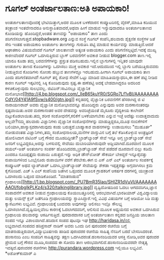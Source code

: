 * ಗೂಗಲ್ ಅಂತರ್ಜಾಲತಾಣ:ಅತಿ ಅಪಾಯಕಾರಿ!

ಅಂತರ್ಜಾಲತಾಣವೊಂದಕ್ಕೆ ಭೇಟಿಯಿತ್ತಾಗ,ಅದರ ಮೂಲಕ ಬಳಕೆದಾರನ ಕಂಪ್ಯೂಟರಿನಲ್ಲಿ
ವೈರಸ್,ಮಾಹಿತಿ ಕದಿಯುವ ತಂತ್ರಾಂಶ ಇಂತವೇನಾದರೂ ಅನುಸ್ಥಾಪಿತವಾದರೆ,ಅಥವಾ ಹೀಗೆ ಮಾಡುವ
ಇನ್ಯಾವುದಾದರೂ ಅಂತರ್ಜಾಲತಾಣದ ಕೊಂಡಿಯನ್ನು ಹೊಂದಿದ್ದರೆ,ಅಂತಹ ತಾಣವನ್ನು "ಅಪಾಯಕಾರಿ"
ತಾಣ ಎಂದು ಪರಿಗಣಿಸಲಾಗುತ್ತದೆ.stopbadware.org ಎನ್ನುವ ಸಂಸ್ಥೆ ಗೂಗಲ್
ಕಂಪೆನಿ,ಹಲವಾರು ಶೈಕ್ಷಣಿಕ ಸಂಸ್ಥೆಗಳ ಜತೆ ಸೇರಿ ಇಂತಹ ಅಪಾಯಕಾರಿ ಅಂತರ್ಜಾಲ
ತಾಣಗಳನ್ನು ಗುರುತಿಸಿ ಪಟ್ಟಿ ಮಾಡುವ ಕಾರ್ಯವನ್ನು ಮಾಡುತ್ತಿದೆ.ಆದರೆ ಆಘಾತಕಾರಿ
ವಿಷಯವೆಂದರೆ ಗೂಗಲ್ ಜಾಲತಾಣವೇ ಅತ್ಯಂತ ಅಪಾಯಕಾರಿ ಎಂದು ಪರಿಗಣಿಸಲ್ಪಟ್ಟಿದೆ.ಇದಕ್ಕೆ
ಮುಖ್ಯ ಕಾರಣವೆಂದರೆ ಗೂಗಲ್ ಒದಗಿಸುತ್ತಿರುವ ಬ್ಲಾಗ್ ಬರವಣಿಗೆಗೆ ಅವಕಾಶ ನೀಡುವ
blogger.com ತಾಣ.ಇಲ್ಲಿ ಯಾರೂ ಕೂಡಾ ತಮ್ಮ ಬರವಣಿಗೆಗಳನ್ನು ಪ್ರಸ್ತುತ
ಪಡಿಸಬಹುದು.ಇಲ್ಲಿನ ಬ್ಲಾಗುಗಳಲ್ಲಿ ಇನ್ನಿತರ ಯಾವುದೇ ಅಂತರ್ಜಾಲ ತಾಣದ ಕೊಂಡಿಗಳನ್ನು
ಒದಗಿಸಲು ಮುಕ್ತ ಅವಕಾಶ ಇದೆ.ಆದುದರಿಂದ ಇಲ್ಲಿ ಬ್ಲಾಗು ಬರೆಯುತ್ತಿರುವವರು
ನೀಡುತ್ತಿರುವ ಕೊಂಡಿಗಳು ಸೋಂಕು ಹಬ್ಬುವ ತಾಣಗಳದ್ದೂ ಇರಬಹುದು.ಹೀಗಾಗಿ ಗೂಗಲ್
ಅಪಾಯಕಾರಿ ತಾಣ ಎಂದು ಪರಿಗಣಿತವಾಗಿದೆ! ಗೂಗಲ್ ತನ್ನ ಶೋಧ ಸೇವೆಗೆ ಒಟ್ಟು ಮಾಡಿದ
ಮಾಹಿತಿಯನ್ನಾಧರಿಸಿ,ಈ ಹಣೆ ಪಟ್ಟಿ ನೀಡಿದ ಕಾರಣ ಗೂಗಲ್ ಇಕ್ಕಟಿನಲ್ಲಿ ಸಿಕ್ಕಿ
ಕೊಂಡಿರುವುದು ಸ್ಪಷ್ಟ.ಈ ಹಣೆಪಟ್ಟಿ ಅದಕ್ಕೆ ಬೇಡವಾಗಿದ್ದರೂ ಅದರಿಂದ ಕಳಚಿಕೊಳ್ಳುವುದು
ಸುಲಭವಲ್ಲ.
ಜಿಟಿಎನ್:ಸಾವಿನಲ್ಲೂ ವೈಜ್ಞಾನಿಕ
ಮನೋಭಾವ[[http://4.bp.blogspot.com/_lIeB65kuYR0/SGRo7Lf1vBI/AAAAAAAACdY/04Y41A9fSvw/s400/gtn.jpg][[[http://4.bp.blogspot.com/_lIeB65kuYR0/SGRo7Lf1vBI/AAAAAAAACdY/04Y41A9fSvw/s400/gtn.jpg]]]]
 ಕನ್ನಡದಲ್ಲಿ ವೈಜ್ಞಾನಿಕ ಬರವಣಿಗೆಗೆ ಹೆಸರಾಗಿದ್ದ ಜಿ ಟಿ ನಾರಾಯಣರಾವ್ ಅವರು
ವೈಜ್ಞಾನಿಕ ಮನೋಭಾವವನ್ನೂ ಹೊಂದಿದ್ದರು ಎನ್ನುವುದು ಅವರ ಮರಣಾನಂತರವೂ
ಸ್ಪಷ್ಟವಾಯಿತು.ಅವರ ಮರಣಾನಂತರ ಅವರ ದೇಹವನ್ನು ಅವರಿಚ್ಛೆಯಂತೆ ಮೈಸೂರು ವೈದ್ಯಕೀಯ
ಕಾಲೇಜಿಗೆ ಬಿಟ್ಟುಕೊಡಲಾಯಿತು.ತಮ್ಮ ಶರೀರ ಸಂಶೋಧನೆಗೆ,ಕಲಿಕೆಗೆ ಬಳಕೆಯಾಗಬೇಕು ಎನ್ನುವ
ಇಚ್ಛೆ ಅದೆಷ್ಟು ಉದಾತ್ತವಾದುದು ಅಲ್ಲವೇ?ನಮ್ಮ ಹಲವಾರು ವಿಜ್ಞಾನಿಗಳು ವೈಜ್ಞಾನಿಕ
ಸಂಶೋಧನೆಗಳನ್ನು ಮಾಡುತ್ತಿದ್ದರೂ,ಮೂಢ ನಂಬಿಕೆಗಳಿಗೆ ಬಲಿಯಾಗಿ,ಹಾಸ್ಯಾಸ್ಪದರಾಗಿರುವುದು
ಕಂಡು ಬರುತ್ತದೆ.ಬಾಹ್ಯಾಕಾಶ ವಾಹನಗಳನ್ನು ಉಡಾಯಿಸಲು "ಮುಹೂರ್ತ" ನೋಡುವಂತಹ
ವಿಜ್ಞಾನಿಗಳು,ತಮ್ಮ ಸಂಶೋಧನಾಲಯ,ಮನೆಗಳ ವಾಸ್ತುವಿನ ಬಗ್ಗೆ ತಲೆ ಕೆಡಿಸಿಕೊಳ್ಳುವ
ಅಂತ್ರಜ್ಞರಿಗೆ ಹೋಲಿಸಿದಾಗ ಜಿಟಿಎನ್ ಬಗ್ಗೆ ಗೌರವ ಮೂಡದಿದ್ದೀತೇ?
ಬ್ರಾಡ್‍ಬ್ಯಾಂಡ್ ಸೇವೆ ಇನ್ನೂ ಅಗ್ಗ
 ಬ್ರಾಡ್‌ಬ್ಯಾಂಡ್ ಸೇವೆ ಜನರಿಗೆ ಲಭ್ಯವಿದ್ದರೂ,ಅದನ್ನು ಬಳಸುವಲ್ಲಿ ಸೇವೆಯು
ದುಬಾರಿಯಾಗಿರುವುದೇ ಅಡ್ಡಿಯಾಗಿದೆ.ದೂರವಾಣಿ ಮೂಲಕ ಡಯಲ್-ಅಪ್ ಅಂತರ್ಜಾಲ ಸಂಪರ್ಕ
ಹೊಂದಿದವರು,ಬ್ರಾಡ್‌ಬ್ಯಾಂಡ್ ಸೇವೆ ಪಡೆದರೆ ದೂರವಾಣಿ ಬಿಲ್ಲು ಕಡಿಮೆ ಎಂದರೂ
ನೂರಿಪ್ಪತ್ತೈದು ರುಪಾಯಿ ಏರುತ್ತದೆ.ಇನ್ನು ಅಧಿಕ ಡೌನ್‌ಲೋಡ್ ಸೌಕರ್ಯ ಬೇಕಿದ್ದರೆ
ಇನ್ನೂರೈವತ್ತು ರುಪಾಯಿಗಳಿಂದ ಒಂಭೈನೂರು ರುಪಾಯಿಗಳ ವರೆಗೆ ತೆರಬೇಕು.ಈಗ ಬಿ ಎಸ್ ಎನ್
ಎಲ್ ಅಂತರ್ಜಾಲ ಸಂಪರ್ಕಕ್ಕೆ ಕಂಪ್ಯೂಟರ್ ಅಥವ ಲ್ಯಾಪ್‌ಟಾಪ್ ಒದಗಿಸಿ,ಬ್ರಾಡ್‌ಬ್ಯಾಂಡ್
ಸೇವೆಯನ್ನು ಶೇಕಡಾ ಇಪ್ಪತ್ತರಷ್ಟು ಅಗ್ಗವಾಗಿಸಲು ಕ್ರಮ ಕೈಗೊಂಡಿದೆ. ಎಚ್ ಸಿ ಎಲ್
ಕಂಪೆನಿಯ ಜತೆಗಿನ ಒಪ್ಪಂದದ ಮೂಲಕ ಗ್ರಾಹಕರಿಗೆ ಆಕರ್ಷಕ ದರಗಳಲ್ಲಿ ಯಂತ್ರಾಂಶ ಒದಗಿಸಲದು
ಒಪ್ಪಂದ ಮಾಡಿಕೊಂಡಿದೆ.
"ಮಾತನಾಡುವ"
ಗ್ರಂಥಾಲಯ[[http://1.bp.blogspot.com/_PU7BmR35lao/SHIZR1dVuVI/AAAAAAAAAOI/fobgIkPLKz4/s1600-h/talkinglibrary.jpg][[[http://1.bp.blogspot.com/_PU7BmR35lao/SHIZR1dVuVI/AAAAAAAAAOI/fobgIkPLKz4/s320/talkinglibrary.jpg]]]]
ದೃಷ್ಟಿದೋಷದಿಂದ ಓದಲು ಆಗದವರಿಗೂ,ಜ್ಞಾನ ಸಂಪಾದನೆಗೆ ಅವಕಾಶ ನೀಡುವ ಗ್ರಂಥಾಲಯವು
ಕೊಯಂಬತ್ತೂರಿನಲ್ಲಿ ಆರಂಭವಾಗಿದೆ.ಭಾರತಿಯಾರ್ ವಿಶ್ವವಿದ್ಯಾಲಯ ಮತ್ತು ಲಯನ್ಸ್ ಕ್ಲಬ್
ಜತೆಗೂಡಿ ಗ್ರಂಥಾಲಯವನ್ನು ಸ್ಥಾಪಿಸಿದ್ದಾರೆ.ಇಲ್ಲಿ ವಿವಿಧ ವಿಷಯಗಳ ಬಗ್ಗೆ ಆಡಿಯೋ ಸಿಡಿ
ಮತ್ತು ಕ್ಯಾಸೆಟುಗಳು ಲಭ್ಯವಿವೆ. ಗ್ರಂಥಾಲಯಕ್ಕೆ ಬಂದವರು ಅವುಗಳನ್ನು ಆಲಿಸಲು ಇಲ್ಲೊ
ಸೌಲಭ್ಯ ಒದಗಿಸಲಾಗಿದೆ.ದೃಷ್ಟಿಯಿಲ್ಲವೆಂಬ ಕಾರಣಕ್ಕೆ ಓದಲಾಗದವರಿಗೆ, ಆಲಿಸುವ ಮೂಲಕ
ಅಧ್ಯಯನದ ಅವಕಾಶ ಒದಗಿಸಿರುವ ಗ್ರಂಥಾಲಯ ಹಲವಾರನ್ನು ಆಕರ್ಷಿಸುತ್ತಿದೆ.
ಪುರದಾರದಾಸರ ಬಗ್ಗೆ ಅಂತರ್ಜಾಲತಾಣ
 ಕನ್ನಡದ ಜನಪ್ರಿಯ ಜಾಲತಾಣ ಸಂಪದ ಇನ್ನೂ ವಿಶಾಲವಾಗಿದೆ.ಹರಿದಾಸ ಸಂಪದ ಪುಟವೂ ಇಘ
http://haridasa.in/ನಲ್ಲಿ ಲಭ್ಯವಾಗಿದೆ.ಸಂಪದದ ಹರಿಪ್ರಸಾದ್ ನಾಡಿಗ್ ಅವರು ಒಂದು
ದಿನ ಪುರಂದರರ ರಚನೆಯ ಬಗ್ಗೆ ಮಾತನಾಡುತ್ತಿರುವಾಗ,ವಿದ್ಯಾಭೂಷಣರು ಹಾಡಿದ ಪುರಂದರರ
ರಚನೆಯ ಸಾಹಿತ್ಯ ನೆನಪಿಗೆ ಬರದೆ ಬೇಸರಿಸಿದರಂತೆ. ಹಂಸಾನಂದಿ ಎಂಬ ಸಂಪದಿಗ
ಸಾಹಿತ್ಯವನ್ನು ತಕ್ಷಣ ಒದಗಿಸಿದರಂತೆ.ಹಂಸಾನಂದಿಯವರ ಆಸಕ್ತಿ ನೋಡಿ,ಅವರ ಪುರಂದರ ಪ್ರೇಮದ
ಬಗ್ಗೆ ಗೌರವ ಮೂಡಿ,ಸಂಪದದ ಈ ಸೋದರಿ ತಾಣ ಆರಂಭವಾಗಲಿದೆ.ಹಂಸಾನಂದಿಯವರದೇ ನೇತೃತ್ವ
ಇದಕ್ಕಿದೆ.ಪುರಂದರರ ರಚನೆಗಳು http://purandara.wordpress.com ಇಲ್ಲಿಯೂ
ಲಭ್ಯವಿವೆ.
*ಅಶೋಕ್‍ಕುಮಾರ್ ಎ
